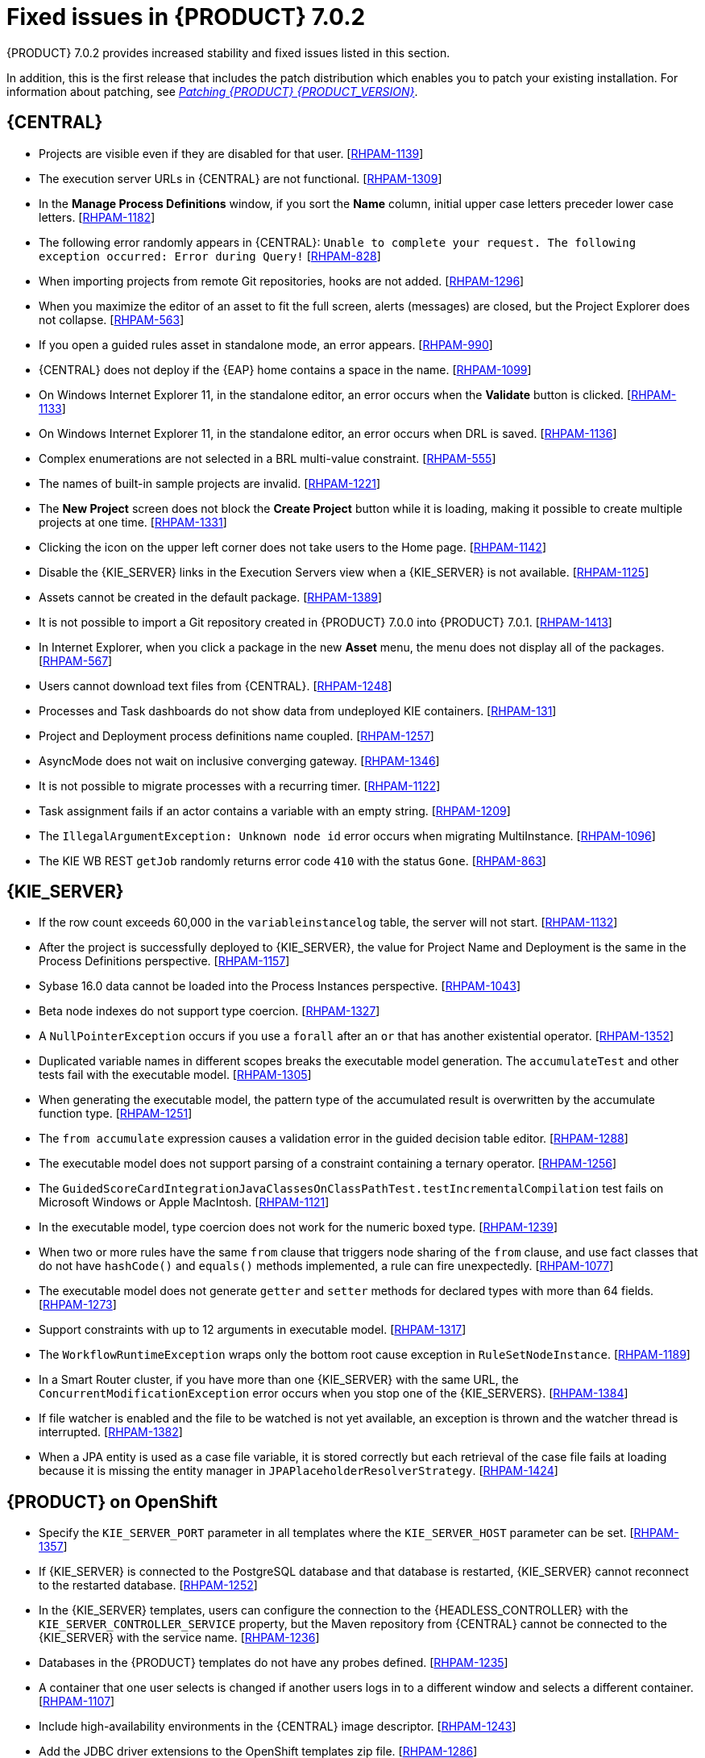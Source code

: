 [id='rhpam-702-fixed-issues-con']
= Fixed issues in {PRODUCT} 7.0.2

{PRODUCT} 7.0.2 provides increased stability and fixed issues listed in this section.

In addition, this is the first release that includes the patch distribution which enables you to patch your existing installation. For information about patching, see https://access.redhat.com/documentation/en-us/red_hat_process_automation_manager/7.0/html-single/patching_red_hat_process_automation_manager_7.0/[_Patching {PRODUCT} {PRODUCT_VERSION}_].

//== Installation and migration
//* {PRODUCT} installation fails with a new {EAP} installation. [https://issues.jboss.org/browse/RHDM-394[RHDM-394]]
//* In batch mode, the migration tool waits for a response to the prompt about Pom migration. [RHDM-1001]

== {CENTRAL}
//* Dashbuilder tests fail on Microsoft Windows. [https://issues.jboss.org/browse/RHPAM-832[RHPAM-832]]
* Projects are visible even if they are disabled for that user. [https://issues.jboss.org/browse/RHPAM-1139[RHPAM-1139]]
* The execution server URLs in {CENTRAL} are not functional. [https://issues.jboss.org/browse/RHPAM-1309[RHPAM-1309]]
* In the *Manage Process Definitions* window, if you sort the *Name* column, initial upper case letters preceder lower case letters. [https://issues.jboss.org/browse/RHPAM-1182[RHPAM-1182]]
* The following error randomly appears in {CENTRAL}: `Unable to complete your request. The following exception occurred: Error during Query!`  [https://issues.jboss.org/browse/RHPAM-828[RHPAM-828]]
* When importing projects from remote Git repositories, hooks are not added. [https://issues.jboss.org/browse/RHPAM-1296[RHPAM-1296]]
* When you maximize the editor of an asset to fit the full screen, alerts (messages) are closed, but the Project Explorer does not collapse. [https://issues.jboss.org/browse/RHPAM-563[RHPAM-563]]
* If you open a guided rules asset in standalone mode, an error appears. [https://issues.jboss.org/browse/RHPAM-990[RHPAM-990]]
* {CENTRAL} does not deploy if the {EAP} home contains a space in the name. [https://issues.jboss.org/browse/RHPAM-1099[RHPAM-1099]]
* On Windows Internet Explorer 11, in the standalone editor, an error occurs when the *Validate* button is clicked. [https://issues.jboss.org/browse/RHPAM-1133[RHPAM-1133]]
* On Windows Internet Explorer 11, in the standalone editor, an error occurs when DRL is saved. [https://issues.jboss.org/browse/RHPAM-1136[RHPAM-1136]]
* Complex enumerations are not selected in a BRL multi-value constraint. [https://issues.jboss.org/browse/RHPAM-555[RHPAM-555]]
* The names of built-in sample projects are invalid. [https://issues.jboss.org/browse/RHPAM-1221[RHPAM-1221]]
* The *New Project* screen does not block the *Create Project* button while it is loading, making it possible to create multiple projects at one time. [https://issues.jboss.org/browse/RHPAM-1331[RHPAM-1331]]
* Clicking the icon on the upper left corner does not take users to the Home page. [https://issues.jboss.org/browse/RHPAM-1142[RHPAM-1142]]
* Disable the {KIE_SERVER} links in the Execution Servers view when a {KIE_SERVER} is not available. [https://issues.jboss.org/browse/RHPAM-1125[RHPAM-1125]]
//* If you set `AsyncMode = "true"`, the execution does not wait on the inclusive converging gateway. [https://issues.jboss.org/browse/RHDM-1346[RHDM-1346]]
//* A missing `import` does not always produce a compilation error in the BPMN2 process. [https://issues.jboss.org/browse/RHDM-1212[RHDM-1212]]
//* It is not possible to migrate a process with a recurring time. [https://issues.jboss.org/browse/RHDM-1122[RHDM-1122]]
//* Task assignment fails if an actor contains a variable with an empty string. [https://issues.jboss.org/browse/RHDM-1209[RHDM-1209]]
//*  `IllegalArgumentException: Unknown node id` error occurs when migrating `MultiInstance`. [https://issues.jboss.org/browse/RHDM-1096[RHDM-1096]]
//*  Project-oriented standalone pages are broken. [https://issues.jboss.org/browse/RHDM-503[RHDM-503]]
//*  In a guided decision table you cannot add a row into table that has a work item. [https://issues.jboss.org/browse/RHDM-666[RHDM-666]]
* Assets cannot be created in the default package. [https://issues.jboss.org/browse/RHPAM-1389[RHPAM-1389]]
* It is not possible to import a Git repository created in {PRODUCT} 7.0.0 into {PRODUCT} 7.0.1. [https://issues.jboss.org/browse/RHPAM-1413[RHPAM-1413]]
* In Internet Explorer, when you click a package in the new *Asset* menu, the menu does not display all of the packages. [https://issues.jboss.org/browse/RHPAM-567[RHPAM-567]]
* Users cannot download text files from {CENTRAL}. [https://issues.jboss.org/browse/RHPAM-1248[RHPAM-1248]]
* Processes and Task dashboards do not show data from undeployed KIE containers. [https://issues.jboss.org/browse/RHPAM-131[RHPAM-131]]
* Project and Deployment process definitions name coupled. [https://issues.jboss.org/browse/RHPAM-1257[RHPAM-1257]]
* AsyncMode does not wait on inclusive converging gateway. [https://issues.jboss.org/browse/RHPAM-1346[RHPAM-1346]]
* It is not possible to migrate processes with a recurring timer. [https://issues.jboss.org/browse/RHPAM-1122[RHPAM-1122]]
* Task assignment fails if an actor contains a variable with an empty string. [https://issues.jboss.org/browse/RHPAM-1209[RHPAM-1209]]
* The `IllegalArgumentException: Unknown node id` error occurs when migrating MultiInstance. [https://issues.jboss.org/browse/RHPAM-1096[RHPAM-1096]]
* The KIE WB REST `getJob` randomly returns error code `410` with the status `Gone`.  [https://issues.jboss.org/browse/RHPAM-863[RHPAM-863]]


== {KIE_SERVER}
* If the row count exceeds 60,000 in the `variableinstancelog` table, the server will not start. [https://issues.jboss.org/browse/RHPAM-1132[RHPAM-1132]]
* After the project is successfully deployed to {KIE_SERVER}, the value for Project Name and Deployment is the same in the Process Definitions perspective. [https://issues.jboss.org/browse/RHPAM-1157[RHPAM-1157]]
* Sybase 16.0 data cannot be loaded into the Process Instances perspective. [https://issues.jboss.org/browse/RHPAM-1043[RHPAM-1043]]
* Beta node indexes do not support type coercion. [https://issues.jboss.org/browse/RHPAM-1327[RHPAM-1327]]
* A `NullPointerException` occurs if you use a `forall` after an `or` that has another existential operator. [https://issues.jboss.org/browse/RHPAM-1352[RHPAM-1352]]
* Duplicated variable names in different scopes breaks the executable model generation. The `accumulateTest` and other tests fail with the executable model. [https://issues.jboss.org/browse/RHPAM-1305[RHPAM-1305]]
* When generating the executable model, the pattern type of the accumulated result is overwritten by the accumulate function type. [https://issues.jboss.org/browse/RHPAM-1251[RHPAM-1251]]
* The `from accumulate` expression causes a validation error in the guided decision table editor. [https://issues.jboss.org/browse/RHPAM-1288[RHPAM-1288]]
* The executable model does not support parsing of a constraint containing a ternary operator. [https://issues.jboss.org/browse/RHPAM-1256[RHPAM-1256]]
* The `GuidedScoreCardIntegrationJavaClassesOnClassPathTest.testIncrementalCompilation`  test fails on Microsoft Windows or Apple MacIntosh. [https://issues.jboss.org/browse/RHPAM-1121[RHPAM-1121]]
* In the executable model, type coercion does not work for the numeric boxed type. [https://issues.jboss.org/browse/RHPAM-1239[RHPAM-1239]]
* When two or more rules have the same `from` clause that triggers node sharing of the `from` clause, and use fact classes that do not have `hashCode()` and `equals()` methods implemented, a rule can fire unexpectedly. [https://issues.jboss.org/browse/RHPAM-1077[RHPAM-1077]]
* The executable model does not generate `getter` and `setter` methods for declared types with more than 64 fields. [https://issues.jboss.org/browse/RHPAM-1273[RHPAM-1273]]
* Support constraints with up to 12 arguments in executable model. [https://issues.jboss.org/browse/RHPAM-1317[RHPAM-1317]]
* The `WorkflowRuntimeException` wraps only the bottom root cause exception in `RuleSetNodeInstance`. [https://issues.jboss.org/browse/RHPAM-1189[RHPAM-1189]]
* In a Smart Router cluster, if you have more than one {KIE_SERVER} with the same URL, the `ConcurrentModificationException` error occurs when you stop one of the {KIE_SERVERS}. [https://issues.jboss.org/browse/RHPAM-1384[RHPAM-1384]]
* If file watcher is enabled and the file to be watched is not yet available, an exception is thrown and the watcher thread is interrupted. [https://issues.jboss.org/browse/RHPAM-1382[RHPAM-1382]]
* When a JPA entity is used as a case file variable, it is stored correctly but each retrieval of the case file fails at loading because it is missing the entity manager in `JPAPlaceholderResolverStrategy`. [https://issues.jboss.org/browse/RHPAM-1424[RHPAM-1424]]

== {PRODUCT} on OpenShift
* Specify the `KIE_SERVER_PORT` parameter in all templates where the `KIE_SERVER_HOST` parameter can be set. [https://issues.jboss.org/browse/RHPAM-1357[RHPAM-1357]]
* If {KIE_SERVER} is connected to the PostgreSQL database and that database is restarted, {KIE_SERVER} cannot reconnect to the restarted database. [https://issues.jboss.org/browse/RHPAM-1252[RHPAM-1252]]
* In the {KIE_SERVER} templates, users can configure the connection to the {HEADLESS_CONTROLLER} with the `KIE_SERVER_CONTROLLER_SERVICE` property, but the Maven repository from {CENTRAL} cannot be connected to the {KIE_SERVER} with the service name. [https://issues.jboss.org/browse/RHPAM-1236[RHPAM-1236]]
* Databases in the {PRODUCT} templates do not have any probes defined.  [https://issues.jboss.org/browse/RHPAM-1235[RHPAM-1235]]
* A container that one user selects is changed if another users logs in to a different window and selects a different container. [https://issues.jboss.org/browse/RHPAM-1107[RHPAM-1107]]
* Include high-availability environments in the {CENTRAL} image descriptor. [https://issues.jboss.org/browse/RHPAM-1243[RHPAM-1243]]
//* Remove the xPaaS label from {PRODUCT} templates. [https://issues.jboss.org/browse/RHPAM-1349[RHPAM-1349]]
* Add the JDBC driver extensions to the OpenShift templates zip file. [https://issues.jboss.org/browse/RHPAM-1286[RHPAM-1286]]
* Update the {EAP} base image for {PRODUCT} from 7.1.2 to 7.1.3. [https://issues.jboss.org/browse/RHPAM-1398[RHPAM-1398]]
* Align the value of the `RHPAM_TX_ISOLATION` environment variable on all templates. [https://issues.jboss.org/browse/RHPAM-1140[RHPAM-1140]]
*  If concurrent requests to several Smart Routers to register KIE servers for container occur, some {KIE_SERVERS} do not receive the config file after synchronization. [https://issues.jboss.org/browse/RHPAM-1149[RHPAM-1149]]
* Provide LDAP authentication support in {PRODUCT}. [https://issues.jboss.org/browse/RHPAM-1210[RHPAM-1210]]
* Roles are not configured when using LDAP in OpenShift. [https://issues.jboss.org/browse/RHPAM-1422[RHPAM-1422]]

== Form Modeler
* Add standalone perspectives for process and task forms. [https://issues.jboss.org/browse/RHPAM-1299[RHPAM-1299]]
* When you create a form and then close it or delete it, instead of returning to the *Asset* list, you are returned to the *Asset Creation* perspective. [https://issues.jboss.org/browse/RHPAM-1222[RHPAM-1222]]
* It is possible to add an empty label or value to new `RadioGroups`, `ListBoxes`, and `MultipleSubform` instances. [https://issues.jboss.org/browse/RHPAM-462[RHPAM-462]]
* When you make changes to options in `RadioGroups`, `ListBoxes`, and `MultipleSubform` instances and click *Cancel*, the changes persist in the `Field Properties` dialog box when it reopens. [https://issues.jboss.org/browse/RHPAM-457[RHPAM-457]]
* In `MultipleSubform` instances, some values are not transfered to the next task. [https://issues.jboss.org/browse/RHPAM-453[RHPAM-453]]

== Process Designer
* After processes are imported, an out of bounds error message appears and the keyboard no longer listens for events. [https://issues.jboss.org/browse/RHPAM-994[RHPAM-994]]
* Process name values are not set as the name for the new process. [https://issues.jboss.org/browse/RHPAM-470[RHPAM-470]]
* It is possible to morph from a sub-process into a task type, but it is not possible to morph back to a sub-process. [https://issues.jboss.org/browse/RHPAM-430[RHPAM-430]]
* With Process Designer, a copy of the timer is created when you copy text from the *Name* field to a *Documentation* field. [https://issues.jboss.org/browse/RHPAM-755[RHPAM-755]]
* Authoring shows a false warning about unsaved changes when saving a reusable sub-process. [https://issues.jboss.org/browse/RHPAM-1019[RHPAM-1019]]
* When moving or changing an existing element of a process diagram, the  `An error has occurred while trying to lock this asset` message appears. [https://issues.jboss.org/browse/RHPAM-1250[RHPAM-1250]]
* Provide support for image strips. [https://issues.jboss.org/browse/RHPAM-1281[RHPAM-1281]]
* When you try to clear a diagram, an error occurs. [https://issues.jboss.org/browse/RHPAM-1268[RHPAM-1268]]
* In an ad-hoc process, if you append an event using the quick menu, an error occurs. [https://issues.jboss.org/browse/RHPAM-886[RHPAM-886]]
* KIE playground examples do not display correctly and the process SVG files must be replaced. [https://issues.jboss.org/browse/RHPAM-1174[RHPAM-1174]]
* Users cannot import the mortgages process. [https://issues.jboss.org/browse/RHPAM-1246[RHPAM-1246]]
* Users cannot enable or disable HiDPI from the {CENTRAL} settings menu. [https://issues.jboss.org/browse/RHPAM-1343[RHPAM-1343]] [https://issues.jboss.org/browse/RHPAM-1216[RHPAM-1216]]
* Users cannot permanently set the *Cancel Activity* property. [https://issues.jboss.org/browse/RHPAM-790[RHPAM-790]]
* When using the context menu to add nodes to an embedded sub-process, this operation fails if there is not enough space in the embedded sub-process to add the node. [https://issues.jboss.org/browse/RHPAM-426[RHPAM-426]]
* In Internet Explorer, when you select any node from the palette and immediately move it with mouse pointer, the event is placed under the palette window. [https://issues.jboss.org/browse/RHPAM-1040[RHPAM-1040]]
* The `CompletionCondition` of the MI subprocess is not stored. [https://issues.jboss.org/browse/RHPAM-1010[RHPAM-1010]]
* When you create a {KIE_SERVER} container, it does not load the lastest SNAPSHOT. [https://issues.jboss.org/browse/RHPAM-282[RHPAM-282]]
* An unexpected error occurs after a second Process Designer is closed. [https://issues.jboss.org/browse/RHPAM-1400[RHPAM-1400]]
* Performance improvements. [https://issues.jboss.org/browse/RHPAM-1158[RHPAM-1158]][https://issues.jboss.org/browse/RHPAM-1159[RHPAM-1159]]
* Process Designer settings should not be available on the KIE Worbench Runtime distribution. [https://issues.jboss.org/browse/RHPAM-1129[RHPAM-1129]]

== Case Management Showcase application
The case list in the Case Management Showcase application is missing the refresh option. [https://issues.jboss.org/browse/RHPAM-1183[RHPAM-1183]]

== {PLANNER}
Backport the `optaplanner-persistence-jpa` dependency bloat fix. [https://issues.jboss.org/browse/RHPAM-1242[RHPAM-1242]]
